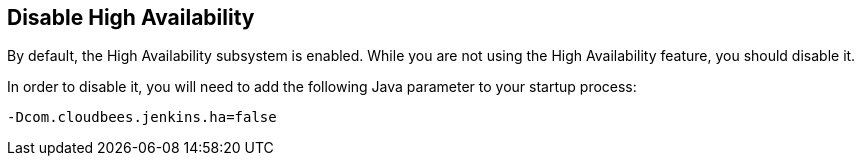 
== Disable High Availability

By default, the High Availability subsystem is enabled. While you are not using the High Availability feature, you should disable it.

In order to disable it, you will need to add the following Java parameter to your startup process:

`-Dcom.cloudbees.jenkins.ha=false`
